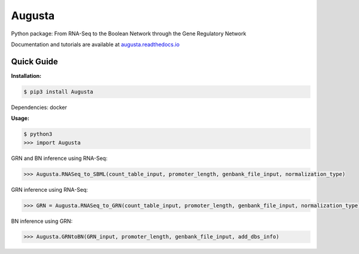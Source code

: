 Augusta
==========

Python package: From RNA-Seq to the Boolean Network through the Gene Regulatory Network

Documentation and tutorials are available at `augusta.readthedocs.io <https://augusta.readthedocs.io>`_

Quick Guide
----------------

**Installation:**

.. code-block::

   $ pip3 install Augusta

Dependencies:
docker

**Usage:**

.. code-block:: 

   $ python3
   >>> import Augusta
   
GRN and BN inference using RNA-Seq:

.. code-block:: 

   >>> Augusta.RNASeq_to_SBML(count_table_input, promoter_length, genbank_file_input, normalization_type)

GRN inference using RNA-Seq:

.. code-block:: 

   >>> GRN = Augusta.RNASeq_to_GRN(count_table_input, promoter_length, genbank_file_input, normalization_type)


BN inference using GRN:

.. code-block:: 

   >>> Augusta.GRNtoBN(GRN_input, promoter_length, genbank_file_input, add_dbs_info)


